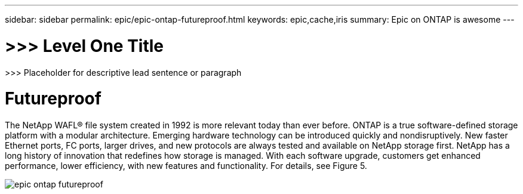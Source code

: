 ---
sidebar: sidebar
permalink: epic/epic-ontap-futureproof.html
keywords: epic,cache,iris
summary: Epic on ONTAP is awesome
---

= >>> Level One Title

:hardbreaks:
:nofooter:
:icons: font
:linkattrs:
:imagesdir: ../media

[.lead]
>>> Placeholder for descriptive lead sentence or paragraph

= Futureproof

The NetApp WAFL® file system created in 1992 is more relevant today than ever before. ONTAP is a true software-defined storage platform with a modular architecture. Emerging hardware technology can be introduced quickly and nondisruptively. New faster Ethernet ports, FC ports, larger drives, and new protocols are always tested and available on NetApp storage first. NetApp has a long history of innovation that redefines how storage is managed. With each software upgrade, customers get enhanced performance, lower efficiency, with new features and functionality. For details, see Figure 5.

image:epic-ontap-futureproof.adoc[]

